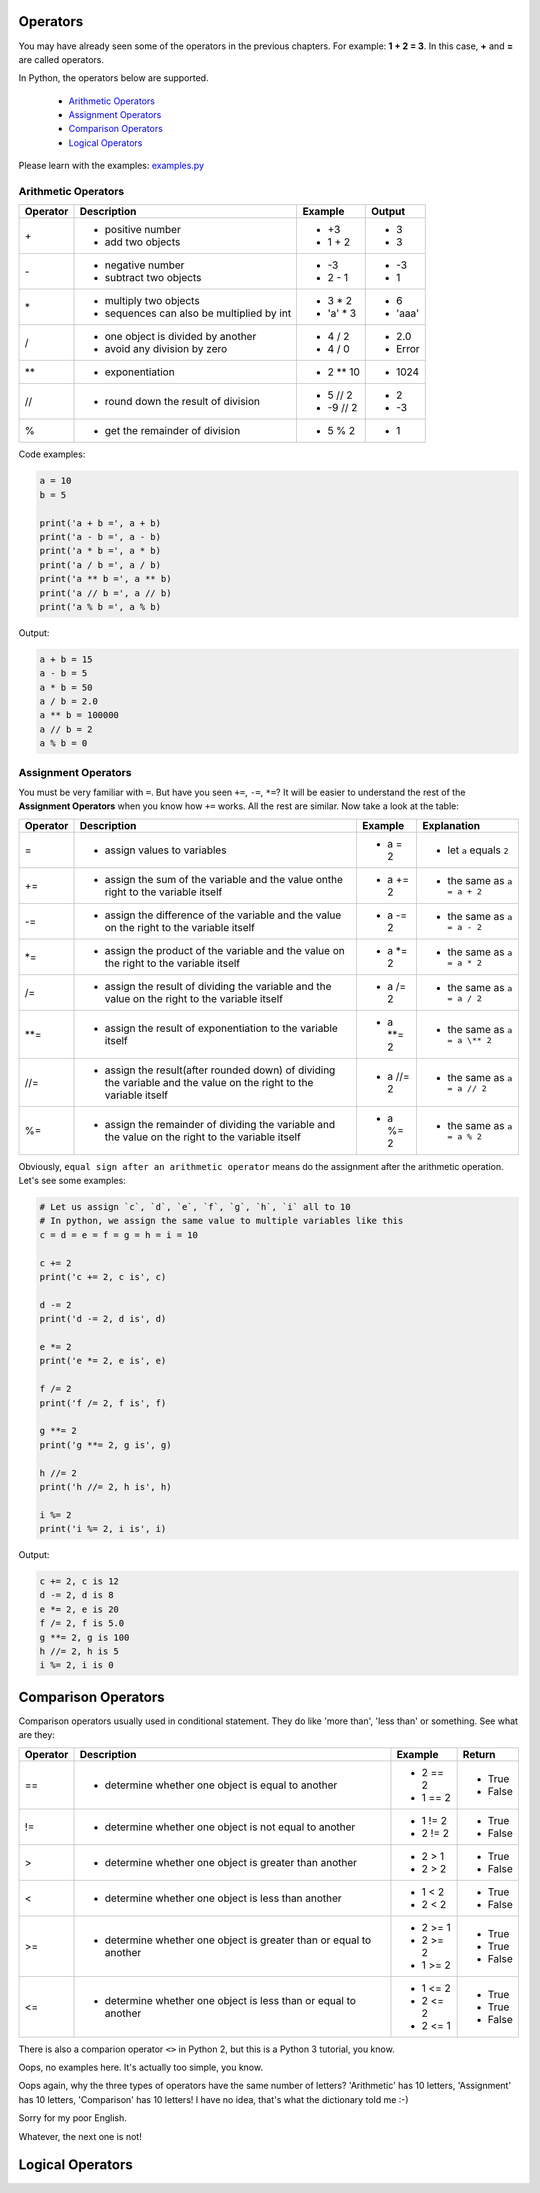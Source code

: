 Operators
=========

You may have already seen some of the operators in the previous chapters. For
example: **1 + 2 = 3**. In this case, **+** and **=** are called operators.

In Python, the operators below are supported.

    - `Arithmetic Operators`_
    - `Assignment Operators`_
    - `Comparison Operators`_
    - `Logical Operators`_

Please learn with the examples: `examples.py`_

.. _Arithmetic Operators: https://github.com/TnTomato/python-tutorial/tree/master/Chapter3-Operators#arithmetic-operators
.. _Assignment Operators: https://github.com/TnTomato/python-tutorial/tree/master/Chapter3-Operators#assignment-operators
.. _Comparison Operators: https://github.com/TnTomato/python-tutorial/tree/master/Chapter3-Operators#comparison-operators
.. _Logical Operators: https://github.com/TnTomato/python-tutorial/tree/master/Chapter3-Operators#logical-operators
.. _examples.py: https://github.com/TnTomato/python-tutorial/blob/master/Chapter3-Operators/examples.py

Arithmetic Operators
--------------------

+---------+----------------------------------------------------------------+------------------+--------+
|Operator |Description                                                     |Example           | Output |
+=========+================================================================+==================+========+
|\+       |- positive number                                               |- \+3             |- 3     |
|         |- add two objects                                               |- 1 + 2           |- 3     |
+---------+----------------------------------------------------------------+------------------+--------+
|\-       |- negative number                                               |- \-3             |- -3    |
|         |- subtract two objects                                          |- 2 - 1           |- 1     |
+---------+----------------------------------------------------------------+------------------+--------+
|\*       |- multiply two objects                                          |- 3 * 2           |- 6     |
|         |- sequences can also be multiplied by int                       |- 'a' * 3         |- 'aaa' |
+---------+----------------------------------------------------------------+------------------+--------+
|\/       |- one object is divided by another                              |- 4 / 2           |- 2.0   |
|         |- avoid any division by zero                                    |- 4 / 0           |- Error |
+---------+----------------------------------------------------------------+------------------+--------+
|\**      |- exponentiation                                                |- 2 ** 10         |- 1024  |
+---------+----------------------------------------------------------------+------------------+--------+
|//       |- round down the result of division                             |- 5 // 2          |- 2     |
|         |                                                                |- -9 // 2         |- -3    |
+---------+----------------------------------------------------------------+------------------+--------+
|%        |- get the remainder of division                                 |- 5 % 2           |- 1     |
+---------+----------------------------------------------------------------+------------------+--------+

Code examples:

.. code-block:: python

    a = 10
    b = 5

    print('a + b =', a + b)
    print('a - b =', a - b)
    print('a * b =', a * b)
    print('a / b =', a / b)
    print('a ** b =', a ** b)
    print('a // b =', a // b)
    print('a % b =', a % b)

Output:

.. code-block:: text

    a + b = 15
    a - b = 5
    a * b = 50
    a / b = 2.0
    a ** b = 100000
    a // b = 2
    a % b = 0

Assignment Operators
--------------------

You must be very familiar with ``=``. But have you seen ``+=``, ``-=``, ``*=``?
It will be easier to understand the rest of the **Assignment Operators** when
you know how ``+=`` works. All the rest are similar. Now take a look at the
table:

+---------+------------------------------------+---------------------------+-----------------------------+
|Operator |Description                         |Example                    | Explanation                 |
+=========+====================================+===========================+=============================+
|=        |- assign values to variables        |- a = 2                    |- let ``a`` equals ``2``     |
+---------+------------------------------------+---------------------------+-----------------------------+
|+=       |- assign the sum of the variable    |- a += 2                   |- the same as ``a = a + 2``  |
|         |  and the value onthe right to the  |                           |                             |
|         |  variable itself                   |                           |                             |
+---------+------------------------------------+---------------------------+-----------------------------+
|-=       |- assign the difference of the      |- a -= 2                   |- the same as ``a = a - 2``  |
|         |  variable and the value on the     |                           |                             |
|         |  right to the variable itself      |                           |                             |
+---------+------------------------------------+---------------------------+-----------------------------+
|\*=      |- assign the product of the         |- a \*= 2                  |- the same as ``a = a * 2``  |
|         |  variable and the value on the     |                           |                             |
|         |  right to the variable itself      |                           |                             |
+---------+------------------------------------+---------------------------+-----------------------------+
|/=       |- assign the result of dividing the |- a /= 2                   |- the same as ``a = a / 2``  |
|         |  variable and the value on the     |                           |                             |
|         |  right to the variable itself      |                           |                             |
+---------+------------------------------------+---------------------------+-----------------------------+
|\**=     |- assign the result of              |- a \**= 2                 |- the same as ``a = a \** 2``|
|         |  exponentiation to the variable    |                           |                             |
|         |  itself                            |                           |                             |
+---------+------------------------------------+---------------------------+-----------------------------+
|//=      |- assign the result(after rounded   |- a //= 2                  |- the same as ``a = a // 2`` |
|         |  down) of dividing the variable    |                           |                             |
|         |  and the value on the right to the |                           |                             |
|         |  variable itself                   |                           |                             |
+---------+------------------------------------+---------------------------+-----------------------------+
|%=       |- assign the remainder of dividing  |- a %= 2                   |- the same as ``a = a % 2``  |
|         |  the variable and the value on the |                           |                             |
|         |  right to the variable itself      |                           |                             |
+---------+------------------------------------+---------------------------+-----------------------------+

Obviously, ``equal sign after an arithmetic operator`` means do the assignment
after the arithmetic operation. Let's see some examples:

.. code-block:: python

    # Let us assign `c`, `d`, `e`, `f`, `g`, `h`, `i` all to 10
    # In python, we assign the same value to multiple variables like this
    c = d = e = f = g = h = i = 10

    c += 2
    print('c += 2, c is', c)

    d -= 2
    print('d -= 2, d is', d)

    e *= 2
    print('e *= 2, e is', e)

    f /= 2
    print('f /= 2, f is', f)

    g **= 2
    print('g **= 2, g is', g)

    h //= 2
    print('h //= 2, h is', h)

    i %= 2
    print('i %= 2, i is', i)

Output:

.. code-block:: text

    c += 2, c is 12
    d -= 2, d is 8
    e *= 2, e is 20
    f /= 2, f is 5.0
    g **= 2, g is 100
    h //= 2, h is 5
    i %= 2, i is 0

Comparison Operators
====================

Comparison operators usually used in conditional statement. They do like 'more
than', 'less than' or something. See what are they:

+---------+------------------------------------------------------+-------------------+----------+
|Operator |Description                                           |Example            | Return   |
+=========+======================================================+===================+==========+
|==       |- determine whether one object is equal to another    |- 2 == 2           |- True    |
|         |                                                      |- 1 == 2           |- False   |
+---------+------------------------------------------------------+-------------------+----------+
|!=       |- determine whether one object is not equal to        |- 1 != 2           |- True    |
|         |  another                                             |- 2 != 2           |- False   |
+---------+------------------------------------------------------+-------------------+----------+
|>        |- determine whether one object is greater than        |- 2 > 1            |- True    |
|         |  another                                             |- 2 > 2            |- False   |
+---------+------------------------------------------------------+-------------------+----------+
|<        |- determine whether one object is less than another   |- 1 < 2            |- True    |
|         |                                                      |- 2 < 2            |- False   |
+---------+------------------------------------------------------+-------------------+----------+
|>=       |- determine whether one object is greater than or     |- 2 >= 1           |- True    |
|         |  equal to another                                    |- 2 >= 2           |- True    |
|         |                                                      |- 1 >= 2           |- False   |
+---------+------------------------------------------------------+-------------------+----------+
|<=       |- determine whether one object is less than or equal  |- 1 <= 2           |- True    |
|         |  to another                                          |- 2 <= 2           |- True    |
|         |                                                      |- 2 <= 1           |- False   |
+---------+------------------------------------------------------+-------------------+----------+

There is also a comparion operator ``<>`` in Python 2, but this is a Python 3
tutorial, you know.

Oops, no examples here. It's actually too simple, you know.

Oops again, why the three types of operators have the same number of letters?
'Arithmetic' has 10 letters, 'Assignment' has 10 letters, 'Comparison' has 10
letters! I have no idea, that's what the dictionary told me :-)

Sorry for my poor English.

Whatever, the next one is not!

Logical Operators
=================
